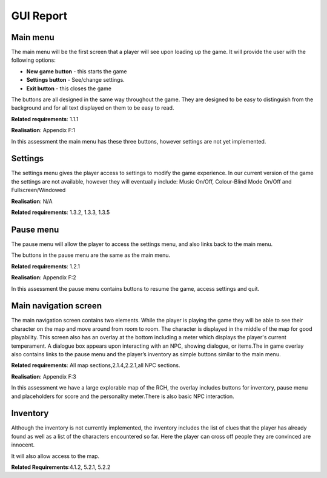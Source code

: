 GUI Report
=====================

Main menu
----------

The main menu will be the first screen that a player will see upon
loading up the game. It will provide the user with the following
options:

-  **New game button** - this starts the game
-  **Settings button** - See/change settings.
-  **Exit button** - this closes the game

The buttons are all designed in the same way throughout the game. They
are designed to be easy to distinguish from the background and for all
text displayed on them to be easy to read.

**Related requirements**: 1.1.1

**Realisation**:  Appendix F:1

In this assessment the main menu has these three buttons, however
settings are not yet implemented.

Settings
---------

The settings menu gives the player access to settings to modify the game
experience. In our current version of the game the settings are not
available, however they will eventually include: Music On/Off,
Colour-Blind Mode On/Off and Fullscreen/Windowed

**Realisation**: N/A

**Related requirements**: 1.3.2, 1.3.3, 1.3.5

Pause menu
------------

The pause menu will allow the player to access the settings menu, and
also links back to the main menu.

The buttons in the pause menu are the same as the main menu.

**Related requirements**: 1.2.1

**Realisation**:  Appendix F:2

In this assessment the pause menu contains buttons to resume the game,
access settings and quit.

Main navigation screen
------------------------

The main navigation screen contains two elements. While the player is
playing the game they will be able to see their character on the map and
move around from room to room. The character is displayed in the middle
of the map for good playability. This screen also has an overlay at the
bottom including a meter which displays the player's current
temperament. A dialogue box appears upon interacting with an NPC,
showing dialogue, or items.The in game overlay also contains links to
the pause menu and the player’s inventory as simple buttons similar to
the main menu.

**Related requirements**: All map sections,2.1.4,2.2.1,all NPC sections.

**Realisation**:  Appendix F:3

In this assessment we have a large explorable map of the RCH, the
overlay includes buttons for inventory, pause menu and placeholders for
score and the personality meter.There is also basic NPC interaction.

Inventory
-----------

Although the inventory is not currently implemented, the inventory
includes the list of clues that the player has already found as well as
a list of the characters encountered so far. Here the player can cross
off people they are convinced are innocent.

It will also allow access to the map.

**Related Requirements**:4.1.2, 5.2.1, 5.2.2
